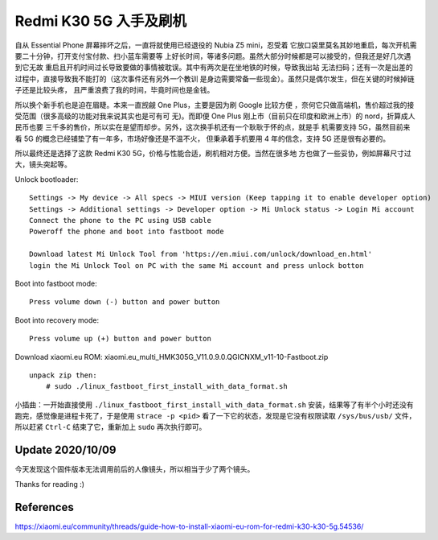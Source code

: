 Redmi K30 5G 入手及刷机
=======================

自从 Essential Phone 屏幕摔坏之后，一直将就使用已经退役的 Nubia Z5 mini，忍受着
它放口袋里莫名其妙地重启，每次开机需要二十分钟，打开支付宝付款、扫小蓝车需要等
上好长时间，等诸多问题。虽然大部分时候都是可以接受的，但我还是好几次遇到它无故
重启且开机时间过长导致要做的事情被耽误。其中有两次是在坐地铁的时候，导致我出站
无法扫码；还有一次是出差的过程中，直接导致我不能打的（这次事件还有另外一个教训
是身边需要常备一些现金）。虽然只是偶尔发生，但在关键的时候掉链子还是比较头疼，
且严重浪费了我的时间，毕竟时间也是金钱。

所以换个新手机也是迫在眉睫。本来一直觊觎 One Plus，主要是因为刷 Google 比较方便
，奈何它只做高端机，售价超过我的接受范围（很多高级的功能对我来说其实也是可有可
无)。而即便 One Plus 刚上市（目前只在印度和欧洲上市）的 nord，折算成人民币也要
三千多的售价，所以实在是望而却步。另外，这次换手机还有一个耿耿于怀的点，就是手
机需要支持 5G，虽然目前来看 5G 的概念已经铺垫了有一年多，市场好像还是不温不火，
但秉承着手机要用 4 年的信念，支持 5G 还是很有必要的。

所以最终还是选择了这款 Redmi K30 5G，价格与性能合适，刷机相对方便。当然在很多地
方也做了一些妥协，例如屏幕尺寸过大，镜头突起等。

Unlock bootloader: ::

    Settings -> My device -> All specs -> MIUI version (Keep tapping it to enable developer option)
    Settings -> Additional settings -> Developer option -> Mi Unlock status -> Login Mi account
    Connect the phone to the PC using USB cable
    Poweroff the phone and boot into fastboot mode

    Download latest Mi Unlock Tool from 'https://en.miui.com/unlock/download_en.html'
    login the Mi Unlock Tool on PC with the same Mi account and press unlock botton

Boot into fastboot mode: ::

    Press volume down (-) button and power button

Boot into recovery mode: ::

    Press volume up (+) button and power button

Download xiaomi.eu ROM: xiaomi.eu_multi_HMK305G_V11.0.9.0.QGICNXM_v11-10-Fastboot.zip ::

    unpack zip then:
        # sudo ./linux_fastboot_first_install_with_data_format.sh

小插曲：一开始直接使用 ``./linux_fastboot_first_install_with_data_format.sh``
安装，结果等了有半个小时还没有跑完，感觉像是进程卡死了，于是使用 ``strace -p
<pid>`` 看了一下它的状态，发现是它没有权限读取 ``/sys/bus/usb/`` 文件，所以赶紧
``Ctrl-C`` 结束了它，重新加上 ``sudo`` 再次执行即可。

Update 2020/10/09
-----------------

今天发现这个固件版本无法调用前后的人像镜头，所以相当于少了两个镜头。


Thanks for reading :)


References
----------

https://xiaomi.eu/community/threads/guide-how-to-install-xiaomi-eu-rom-for-redmi-k30-k30-5g.54536/
